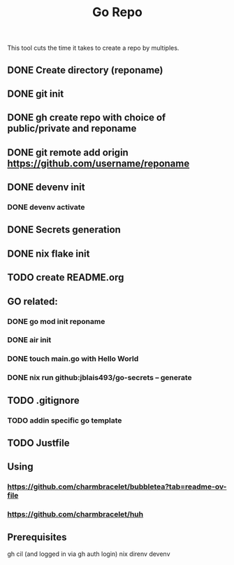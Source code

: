 #+title: Go Repo

This tool cuts the time it takes to create a repo by multiples.

** DONE Create directory (reponame)
** DONE git init
** DONE gh create repo with choice of public/private and reponame
** DONE git remote add origin https://github.com/username/reponame
** DONE devenv init
*** DONE devenv activate
** DONE Secrets generation
** DONE nix flake init
** TODO create README.org
** GO related:
*** DONE go mod init reponame
*** DONE air init
*** DONE touch main.go with Hello World
*** DONE nix run github:jblais493/go-secrets -- generate
** TODO .gitignore
*** TODO addin specific go template
** TODO Justfile

** Using
*** https://github.com/charmbracelet/bubbletea?tab=readme-ov-file
*** https://github.com/charmbracelet/huh

** Prerequisites
gh cil (and logged in via gh auth login)
nix
direnv
devenv
